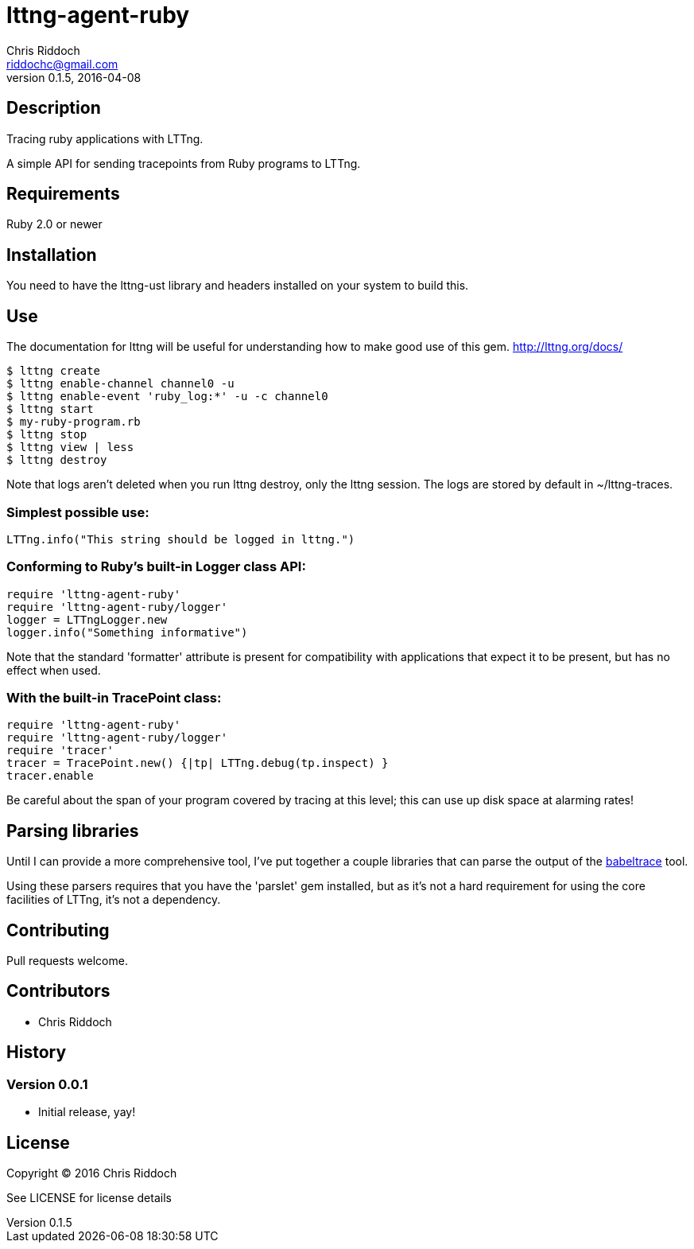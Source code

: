 = lttng-agent-ruby
Chris Riddoch <riddochc@gmail.com>
:language: ruby
:homepage: https://github.com/riddochc/lttng-agent-ruby/
:revnumber: 0.1.5
:revdate: 2016-04-08

== Description

Tracing ruby applications with LTTng.

A simple API for sending tracepoints from Ruby programs to LTTng.

== Requirements

Ruby 2.0 or newer

== Installation

You need to have the +lttng-ust+ library and headers installed on your system to build this.

== Use

The documentation for lttng will be useful for understanding how to make good use
of this gem. http://lttng.org/docs/



  $ lttng create
  $ lttng enable-channel channel0 -u
  $ lttng enable-event 'ruby_log:*' -u -c channel0
  $ lttng start
  $ my-ruby-program.rb
  $ lttng stop
  $ lttng view | less
  $ lttng destroy

Note that logs aren't deleted when you run +lttng destroy+, only the lttng session.
The logs are stored by default in +~/lttng-traces+.

=== Simplest possible use:

  LTTng.info("This string should be logged in lttng.")

=== Conforming to Ruby's built-in Logger class API:

  require 'lttng-agent-ruby'
  require 'lttng-agent-ruby/logger'
  logger = LTTngLogger.new
  logger.info("Something informative")

Note that the standard 'formatter' attribute is present for compatibility
with applications that expect it to be present, but has no effect when
used.

=== With the built-in TracePoint class:

  require 'lttng-agent-ruby'
  require 'lttng-agent-ruby/logger'
  require 'tracer'
  tracer = TracePoint.new() {|tp| LTTng.debug(tp.inspect) }
  tracer.enable

Be careful about the span of your program covered by tracing at this level;
this can use up disk space at alarming rates!

== Parsing libraries

Until I can provide a more comprehensive tool, I've put together a couple
libraries that can parse the output of the http://www.efficios.com/babeltrace[babeltrace] tool.

Using these parsers requires that you have the 'parslet' gem installed, but as
it's not a hard requirement for using the core facilities of LTTng, it's not
a dependency.

== Contributing

Pull requests welcome.

== Contributors

* Chris Riddoch

== History

=== Version 0.0.1

* Initial release, yay!

== License

Copyright © 2016 Chris Riddoch

See LICENSE for license details


